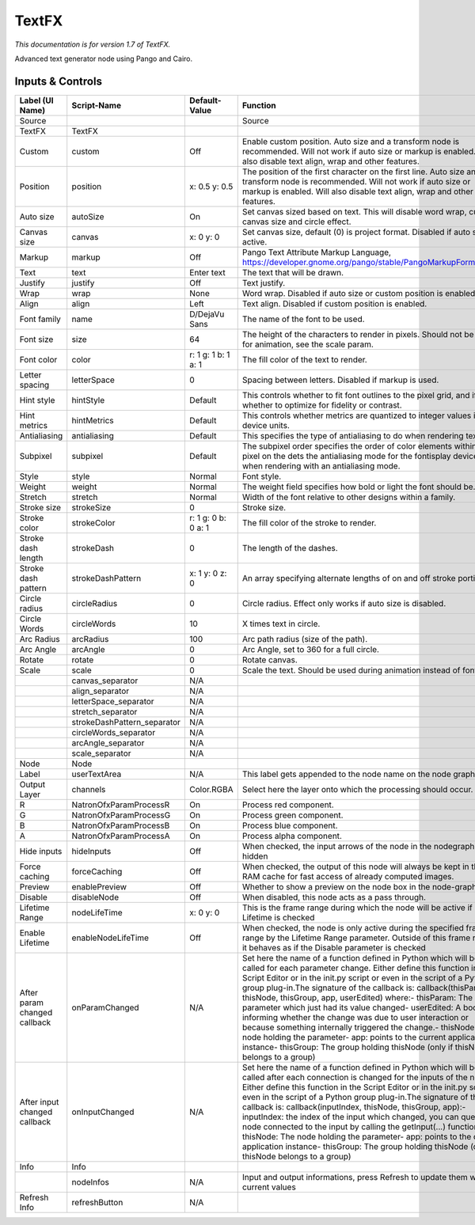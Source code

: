 TextFX
======

.. figure:: fr.inria.openfx.TextFX.png
   :alt: 

*This documentation is for version 1.7 of TextFX.*

Advanced text generator node using Pango and Cairo.

Inputs & Controls
-----------------

+--------------------------------+--------------------------------+-----------------------+-----------------------------------------------------------------------------------------------------------------------------------------------------------------------------------------------------------------------------------------------------------------------------------------------------------------------------------------------------------------------------------------------------------------------------------------------------------------------------------------------------------------------------------------------------------------------------------------------------------------------------------------------------------------------------------------------------------+
| Label (UI Name)                | Script-Name                    | Default-Value         | Function                                                                                                                                                                                                                                                                                                                                                                                                                                                                                                                                                                                                                                                                                                  |
+================================+================================+=======================+===========================================================================================================================================================================================================================================================================================================================================================================================================================================================================================================================================================================================================================================================================================================+
| Source                         |                                |                       | Source                                                                                                                                                                                                                                                                                                                                                                                                                                                                                                                                                                                                                                                                                                    |
+--------------------------------+--------------------------------+-----------------------+-----------------------------------------------------------------------------------------------------------------------------------------------------------------------------------------------------------------------------------------------------------------------------------------------------------------------------------------------------------------------------------------------------------------------------------------------------------------------------------------------------------------------------------------------------------------------------------------------------------------------------------------------------------------------------------------------------------+
| TextFX                         | TextFX                         |                       |                                                                                                                                                                                                                                                                                                                                                                                                                                                                                                                                                                                                                                                                                                           |
+--------------------------------+--------------------------------+-----------------------+-----------------------------------------------------------------------------------------------------------------------------------------------------------------------------------------------------------------------------------------------------------------------------------------------------------------------------------------------------------------------------------------------------------------------------------------------------------------------------------------------------------------------------------------------------------------------------------------------------------------------------------------------------------------------------------------------------------+
| Custom                         | custom                         | Off                   | Enable custom position. Auto size and a transform node is recommended. Will not work if auto size or markup is enabled. Will also disable text align, wrap and other features.                                                                                                                                                                                                                                                                                                                                                                                                                                                                                                                            |
+--------------------------------+--------------------------------+-----------------------+-----------------------------------------------------------------------------------------------------------------------------------------------------------------------------------------------------------------------------------------------------------------------------------------------------------------------------------------------------------------------------------------------------------------------------------------------------------------------------------------------------------------------------------------------------------------------------------------------------------------------------------------------------------------------------------------------------------+
| Position                       | position                       | x: 0.5 y: 0.5         | The position of the first character on the first line. Auto size and a transform node is recommended. Will not work if auto size or markup is enabled. Will also disable text align, wrap and other features.                                                                                                                                                                                                                                                                                                                                                                                                                                                                                             |
+--------------------------------+--------------------------------+-----------------------+-----------------------------------------------------------------------------------------------------------------------------------------------------------------------------------------------------------------------------------------------------------------------------------------------------------------------------------------------------------------------------------------------------------------------------------------------------------------------------------------------------------------------------------------------------------------------------------------------------------------------------------------------------------------------------------------------------------+
| Auto size                      | autoSize                       | On                    | Set canvas sized based on text. This will disable word wrap, custom canvas size and circle effect.                                                                                                                                                                                                                                                                                                                                                                                                                                                                                                                                                                                                        |
+--------------------------------+--------------------------------+-----------------------+-----------------------------------------------------------------------------------------------------------------------------------------------------------------------------------------------------------------------------------------------------------------------------------------------------------------------------------------------------------------------------------------------------------------------------------------------------------------------------------------------------------------------------------------------------------------------------------------------------------------------------------------------------------------------------------------------------------+
| Canvas size                    | canvas                         | x: 0 y: 0             | Set canvas size, default (0) is project format. Disabled if auto size is active.                                                                                                                                                                                                                                                                                                                                                                                                                                                                                                                                                                                                                          |
+--------------------------------+--------------------------------+-----------------------+-----------------------------------------------------------------------------------------------------------------------------------------------------------------------------------------------------------------------------------------------------------------------------------------------------------------------------------------------------------------------------------------------------------------------------------------------------------------------------------------------------------------------------------------------------------------------------------------------------------------------------------------------------------------------------------------------------------+
| Markup                         | markup                         | Off                   | Pango Text Attribute Markup Language, https://developer.gnome.org/pango/stable/PangoMarkupFormat.html                                                                                                                                                                                                                                                                                                                                                                                                                                                                                                                                                                                                     |
+--------------------------------+--------------------------------+-----------------------+-----------------------------------------------------------------------------------------------------------------------------------------------------------------------------------------------------------------------------------------------------------------------------------------------------------------------------------------------------------------------------------------------------------------------------------------------------------------------------------------------------------------------------------------------------------------------------------------------------------------------------------------------------------------------------------------------------------+
| Text                           | text                           | Enter text            | The text that will be drawn.                                                                                                                                                                                                                                                                                                                                                                                                                                                                                                                                                                                                                                                                              |
+--------------------------------+--------------------------------+-----------------------+-----------------------------------------------------------------------------------------------------------------------------------------------------------------------------------------------------------------------------------------------------------------------------------------------------------------------------------------------------------------------------------------------------------------------------------------------------------------------------------------------------------------------------------------------------------------------------------------------------------------------------------------------------------------------------------------------------------+
| Justify                        | justify                        | Off                   | Text justify.                                                                                                                                                                                                                                                                                                                                                                                                                                                                                                                                                                                                                                                                                             |
+--------------------------------+--------------------------------+-----------------------+-----------------------------------------------------------------------------------------------------------------------------------------------------------------------------------------------------------------------------------------------------------------------------------------------------------------------------------------------------------------------------------------------------------------------------------------------------------------------------------------------------------------------------------------------------------------------------------------------------------------------------------------------------------------------------------------------------------+
| Wrap                           | wrap                           | None                  | Word wrap. Disabled if auto size or custom position is enabled.                                                                                                                                                                                                                                                                                                                                                                                                                                                                                                                                                                                                                                           |
+--------------------------------+--------------------------------+-----------------------+-----------------------------------------------------------------------------------------------------------------------------------------------------------------------------------------------------------------------------------------------------------------------------------------------------------------------------------------------------------------------------------------------------------------------------------------------------------------------------------------------------------------------------------------------------------------------------------------------------------------------------------------------------------------------------------------------------------+
| Align                          | align                          | Left                  | Text align. Disabled if custom position is enabled.                                                                                                                                                                                                                                                                                                                                                                                                                                                                                                                                                                                                                                                       |
+--------------------------------+--------------------------------+-----------------------+-----------------------------------------------------------------------------------------------------------------------------------------------------------------------------------------------------------------------------------------------------------------------------------------------------------------------------------------------------------------------------------------------------------------------------------------------------------------------------------------------------------------------------------------------------------------------------------------------------------------------------------------------------------------------------------------------------------+
| Font family                    | name                           | D/DejaVu Sans         | The name of the font to be used.                                                                                                                                                                                                                                                                                                                                                                                                                                                                                                                                                                                                                                                                          |
+--------------------------------+--------------------------------+-----------------------+-----------------------------------------------------------------------------------------------------------------------------------------------------------------------------------------------------------------------------------------------------------------------------------------------------------------------------------------------------------------------------------------------------------------------------------------------------------------------------------------------------------------------------------------------------------------------------------------------------------------------------------------------------------------------------------------------------------+
| Font size                      | size                           | 64                    | The height of the characters to render in pixels. Should not be used for animation, see the scale param.                                                                                                                                                                                                                                                                                                                                                                                                                                                                                                                                                                                                  |
+--------------------------------+--------------------------------+-----------------------+-----------------------------------------------------------------------------------------------------------------------------------------------------------------------------------------------------------------------------------------------------------------------------------------------------------------------------------------------------------------------------------------------------------------------------------------------------------------------------------------------------------------------------------------------------------------------------------------------------------------------------------------------------------------------------------------------------------+
| Font color                     | color                          | r: 1 g: 1 b: 1 a: 1   | The fill color of the text to render.                                                                                                                                                                                                                                                                                                                                                                                                                                                                                                                                                                                                                                                                     |
+--------------------------------+--------------------------------+-----------------------+-----------------------------------------------------------------------------------------------------------------------------------------------------------------------------------------------------------------------------------------------------------------------------------------------------------------------------------------------------------------------------------------------------------------------------------------------------------------------------------------------------------------------------------------------------------------------------------------------------------------------------------------------------------------------------------------------------------+
| Letter spacing                 | letterSpace                    | 0                     | Spacing between letters. Disabled if markup is used.                                                                                                                                                                                                                                                                                                                                                                                                                                                                                                                                                                                                                                                      |
+--------------------------------+--------------------------------+-----------------------+-----------------------------------------------------------------------------------------------------------------------------------------------------------------------------------------------------------------------------------------------------------------------------------------------------------------------------------------------------------------------------------------------------------------------------------------------------------------------------------------------------------------------------------------------------------------------------------------------------------------------------------------------------------------------------------------------------------+
| Hint style                     | hintStyle                      | Default               | This controls whether to fit font outlines to the pixel grid, and if so, whether to optimize for fidelity or contrast.                                                                                                                                                                                                                                                                                                                                                                                                                                                                                                                                                                                    |
+--------------------------------+--------------------------------+-----------------------+-----------------------------------------------------------------------------------------------------------------------------------------------------------------------------------------------------------------------------------------------------------------------------------------------------------------------------------------------------------------------------------------------------------------------------------------------------------------------------------------------------------------------------------------------------------------------------------------------------------------------------------------------------------------------------------------------------------+
| Hint metrics                   | hintMetrics                    | Default               | This controls whether metrics are quantized to integer values in device units.                                                                                                                                                                                                                                                                                                                                                                                                                                                                                                                                                                                                                            |
+--------------------------------+--------------------------------+-----------------------+-----------------------------------------------------------------------------------------------------------------------------------------------------------------------------------------------------------------------------------------------------------------------------------------------------------------------------------------------------------------------------------------------------------------------------------------------------------------------------------------------------------------------------------------------------------------------------------------------------------------------------------------------------------------------------------------------------------+
| Antialiasing                   | antialiasing                   | Default               | This specifies the type of antialiasing to do when rendering text.                                                                                                                                                                                                                                                                                                                                                                                                                                                                                                                                                                                                                                        |
+--------------------------------+--------------------------------+-----------------------+-----------------------------------------------------------------------------------------------------------------------------------------------------------------------------------------------------------------------------------------------------------------------------------------------------------------------------------------------------------------------------------------------------------------------------------------------------------------------------------------------------------------------------------------------------------------------------------------------------------------------------------------------------------------------------------------------------------+
| Subpixel                       | subpixel                       | Default               | The subpixel order specifies the order of color elements within each pixel on the dets the antialiasing mode for the fontisplay device when rendering with an antialiasing mode.                                                                                                                                                                                                                                                                                                                                                                                                                                                                                                                          |
+--------------------------------+--------------------------------+-----------------------+-----------------------------------------------------------------------------------------------------------------------------------------------------------------------------------------------------------------------------------------------------------------------------------------------------------------------------------------------------------------------------------------------------------------------------------------------------------------------------------------------------------------------------------------------------------------------------------------------------------------------------------------------------------------------------------------------------------+
| Style                          | style                          | Normal                | Font style.                                                                                                                                                                                                                                                                                                                                                                                                                                                                                                                                                                                                                                                                                               |
+--------------------------------+--------------------------------+-----------------------+-----------------------------------------------------------------------------------------------------------------------------------------------------------------------------------------------------------------------------------------------------------------------------------------------------------------------------------------------------------------------------------------------------------------------------------------------------------------------------------------------------------------------------------------------------------------------------------------------------------------------------------------------------------------------------------------------------------+
| Weight                         | weight                         | Normal                | The weight field specifies how bold or light the font should be.                                                                                                                                                                                                                                                                                                                                                                                                                                                                                                                                                                                                                                          |
+--------------------------------+--------------------------------+-----------------------+-----------------------------------------------------------------------------------------------------------------------------------------------------------------------------------------------------------------------------------------------------------------------------------------------------------------------------------------------------------------------------------------------------------------------------------------------------------------------------------------------------------------------------------------------------------------------------------------------------------------------------------------------------------------------------------------------------------+
| Stretch                        | stretch                        | Normal                | Width of the font relative to other designs within a family.                                                                                                                                                                                                                                                                                                                                                                                                                                                                                                                                                                                                                                              |
+--------------------------------+--------------------------------+-----------------------+-----------------------------------------------------------------------------------------------------------------------------------------------------------------------------------------------------------------------------------------------------------------------------------------------------------------------------------------------------------------------------------------------------------------------------------------------------------------------------------------------------------------------------------------------------------------------------------------------------------------------------------------------------------------------------------------------------------+
| Stroke size                    | strokeSize                     | 0                     | Stroke size.                                                                                                                                                                                                                                                                                                                                                                                                                                                                                                                                                                                                                                                                                              |
+--------------------------------+--------------------------------+-----------------------+-----------------------------------------------------------------------------------------------------------------------------------------------------------------------------------------------------------------------------------------------------------------------------------------------------------------------------------------------------------------------------------------------------------------------------------------------------------------------------------------------------------------------------------------------------------------------------------------------------------------------------------------------------------------------------------------------------------+
| Stroke color                   | strokeColor                    | r: 1 g: 0 b: 0 a: 1   | The fill color of the stroke to render.                                                                                                                                                                                                                                                                                                                                                                                                                                                                                                                                                                                                                                                                   |
+--------------------------------+--------------------------------+-----------------------+-----------------------------------------------------------------------------------------------------------------------------------------------------------------------------------------------------------------------------------------------------------------------------------------------------------------------------------------------------------------------------------------------------------------------------------------------------------------------------------------------------------------------------------------------------------------------------------------------------------------------------------------------------------------------------------------------------------+
| Stroke dash length             | strokeDash                     | 0                     | The length of the dashes.                                                                                                                                                                                                                                                                                                                                                                                                                                                                                                                                                                                                                                                                                 |
+--------------------------------+--------------------------------+-----------------------+-----------------------------------------------------------------------------------------------------------------------------------------------------------------------------------------------------------------------------------------------------------------------------------------------------------------------------------------------------------------------------------------------------------------------------------------------------------------------------------------------------------------------------------------------------------------------------------------------------------------------------------------------------------------------------------------------------------+
| Stroke dash pattern            | strokeDashPattern              | x: 1 y: 0 z: 0        | An array specifying alternate lengths of on and off stroke portions.                                                                                                                                                                                                                                                                                                                                                                                                                                                                                                                                                                                                                                      |
+--------------------------------+--------------------------------+-----------------------+-----------------------------------------------------------------------------------------------------------------------------------------------------------------------------------------------------------------------------------------------------------------------------------------------------------------------------------------------------------------------------------------------------------------------------------------------------------------------------------------------------------------------------------------------------------------------------------------------------------------------------------------------------------------------------------------------------------+
| Circle radius                  | circleRadius                   | 0                     | Circle radius. Effect only works if auto size is disabled.                                                                                                                                                                                                                                                                                                                                                                                                                                                                                                                                                                                                                                                |
+--------------------------------+--------------------------------+-----------------------+-----------------------------------------------------------------------------------------------------------------------------------------------------------------------------------------------------------------------------------------------------------------------------------------------------------------------------------------------------------------------------------------------------------------------------------------------------------------------------------------------------------------------------------------------------------------------------------------------------------------------------------------------------------------------------------------------------------+
| Circle Words                   | circleWords                    | 10                    | X times text in circle.                                                                                                                                                                                                                                                                                                                                                                                                                                                                                                                                                                                                                                                                                   |
+--------------------------------+--------------------------------+-----------------------+-----------------------------------------------------------------------------------------------------------------------------------------------------------------------------------------------------------------------------------------------------------------------------------------------------------------------------------------------------------------------------------------------------------------------------------------------------------------------------------------------------------------------------------------------------------------------------------------------------------------------------------------------------------------------------------------------------------+
| Arc Radius                     | arcRadius                      | 100                   | Arc path radius (size of the path).                                                                                                                                                                                                                                                                                                                                                                                                                                                                                                                                                                                                                                                                       |
+--------------------------------+--------------------------------+-----------------------+-----------------------------------------------------------------------------------------------------------------------------------------------------------------------------------------------------------------------------------------------------------------------------------------------------------------------------------------------------------------------------------------------------------------------------------------------------------------------------------------------------------------------------------------------------------------------------------------------------------------------------------------------------------------------------------------------------------+
| Arc Angle                      | arcAngle                       | 0                     | Arc Angle, set to 360 for a full circle.                                                                                                                                                                                                                                                                                                                                                                                                                                                                                                                                                                                                                                                                  |
+--------------------------------+--------------------------------+-----------------------+-----------------------------------------------------------------------------------------------------------------------------------------------------------------------------------------------------------------------------------------------------------------------------------------------------------------------------------------------------------------------------------------------------------------------------------------------------------------------------------------------------------------------------------------------------------------------------------------------------------------------------------------------------------------------------------------------------------+
| Rotate                         | rotate                         | 0                     | Rotate canvas.                                                                                                                                                                                                                                                                                                                                                                                                                                                                                                                                                                                                                                                                                            |
+--------------------------------+--------------------------------+-----------------------+-----------------------------------------------------------------------------------------------------------------------------------------------------------------------------------------------------------------------------------------------------------------------------------------------------------------------------------------------------------------------------------------------------------------------------------------------------------------------------------------------------------------------------------------------------------------------------------------------------------------------------------------------------------------------------------------------------------+
| Scale                          | scale                          | 0                     | Scale the text. Should be used during animation instead of font size.                                                                                                                                                                                                                                                                                                                                                                                                                                                                                                                                                                                                                                     |
+--------------------------------+--------------------------------+-----------------------+-----------------------------------------------------------------------------------------------------------------------------------------------------------------------------------------------------------------------------------------------------------------------------------------------------------------------------------------------------------------------------------------------------------------------------------------------------------------------------------------------------------------------------------------------------------------------------------------------------------------------------------------------------------------------------------------------------------+
|                                | canvas\_separator              | N/A                   |                                                                                                                                                                                                                                                                                                                                                                                                                                                                                                                                                                                                                                                                                                           |
+--------------------------------+--------------------------------+-----------------------+-----------------------------------------------------------------------------------------------------------------------------------------------------------------------------------------------------------------------------------------------------------------------------------------------------------------------------------------------------------------------------------------------------------------------------------------------------------------------------------------------------------------------------------------------------------------------------------------------------------------------------------------------------------------------------------------------------------+
|                                | align\_separator               | N/A                   |                                                                                                                                                                                                                                                                                                                                                                                                                                                                                                                                                                                                                                                                                                           |
+--------------------------------+--------------------------------+-----------------------+-----------------------------------------------------------------------------------------------------------------------------------------------------------------------------------------------------------------------------------------------------------------------------------------------------------------------------------------------------------------------------------------------------------------------------------------------------------------------------------------------------------------------------------------------------------------------------------------------------------------------------------------------------------------------------------------------------------+
|                                | letterSpace\_separator         | N/A                   |                                                                                                                                                                                                                                                                                                                                                                                                                                                                                                                                                                                                                                                                                                           |
+--------------------------------+--------------------------------+-----------------------+-----------------------------------------------------------------------------------------------------------------------------------------------------------------------------------------------------------------------------------------------------------------------------------------------------------------------------------------------------------------------------------------------------------------------------------------------------------------------------------------------------------------------------------------------------------------------------------------------------------------------------------------------------------------------------------------------------------+
|                                | stretch\_separator             | N/A                   |                                                                                                                                                                                                                                                                                                                                                                                                                                                                                                                                                                                                                                                                                                           |
+--------------------------------+--------------------------------+-----------------------+-----------------------------------------------------------------------------------------------------------------------------------------------------------------------------------------------------------------------------------------------------------------------------------------------------------------------------------------------------------------------------------------------------------------------------------------------------------------------------------------------------------------------------------------------------------------------------------------------------------------------------------------------------------------------------------------------------------+
|                                | strokeDashPattern\_separator   | N/A                   |                                                                                                                                                                                                                                                                                                                                                                                                                                                                                                                                                                                                                                                                                                           |
+--------------------------------+--------------------------------+-----------------------+-----------------------------------------------------------------------------------------------------------------------------------------------------------------------------------------------------------------------------------------------------------------------------------------------------------------------------------------------------------------------------------------------------------------------------------------------------------------------------------------------------------------------------------------------------------------------------------------------------------------------------------------------------------------------------------------------------------+
|                                | circleWords\_separator         | N/A                   |                                                                                                                                                                                                                                                                                                                                                                                                                                                                                                                                                                                                                                                                                                           |
+--------------------------------+--------------------------------+-----------------------+-----------------------------------------------------------------------------------------------------------------------------------------------------------------------------------------------------------------------------------------------------------------------------------------------------------------------------------------------------------------------------------------------------------------------------------------------------------------------------------------------------------------------------------------------------------------------------------------------------------------------------------------------------------------------------------------------------------+
|                                | arcAngle\_separator            | N/A                   |                                                                                                                                                                                                                                                                                                                                                                                                                                                                                                                                                                                                                                                                                                           |
+--------------------------------+--------------------------------+-----------------------+-----------------------------------------------------------------------------------------------------------------------------------------------------------------------------------------------------------------------------------------------------------------------------------------------------------------------------------------------------------------------------------------------------------------------------------------------------------------------------------------------------------------------------------------------------------------------------------------------------------------------------------------------------------------------------------------------------------+
|                                | scale\_separator               | N/A                   |                                                                                                                                                                                                                                                                                                                                                                                                                                                                                                                                                                                                                                                                                                           |
+--------------------------------+--------------------------------+-----------------------+-----------------------------------------------------------------------------------------------------------------------------------------------------------------------------------------------------------------------------------------------------------------------------------------------------------------------------------------------------------------------------------------------------------------------------------------------------------------------------------------------------------------------------------------------------------------------------------------------------------------------------------------------------------------------------------------------------------+
| Node                           | Node                           |                       |                                                                                                                                                                                                                                                                                                                                                                                                                                                                                                                                                                                                                                                                                                           |
+--------------------------------+--------------------------------+-----------------------+-----------------------------------------------------------------------------------------------------------------------------------------------------------------------------------------------------------------------------------------------------------------------------------------------------------------------------------------------------------------------------------------------------------------------------------------------------------------------------------------------------------------------------------------------------------------------------------------------------------------------------------------------------------------------------------------------------------+
| Label                          | userTextArea                   | N/A                   | This label gets appended to the node name on the node graph.                                                                                                                                                                                                                                                                                                                                                                                                                                                                                                                                                                                                                                              |
+--------------------------------+--------------------------------+-----------------------+-----------------------------------------------------------------------------------------------------------------------------------------------------------------------------------------------------------------------------------------------------------------------------------------------------------------------------------------------------------------------------------------------------------------------------------------------------------------------------------------------------------------------------------------------------------------------------------------------------------------------------------------------------------------------------------------------------------+
| Output Layer                   | channels                       | Color.RGBA            | Select here the layer onto which the processing should occur.                                                                                                                                                                                                                                                                                                                                                                                                                                                                                                                                                                                                                                             |
+--------------------------------+--------------------------------+-----------------------+-----------------------------------------------------------------------------------------------------------------------------------------------------------------------------------------------------------------------------------------------------------------------------------------------------------------------------------------------------------------------------------------------------------------------------------------------------------------------------------------------------------------------------------------------------------------------------------------------------------------------------------------------------------------------------------------------------------+
| R                              | NatronOfxParamProcessR         | On                    | Process red component.                                                                                                                                                                                                                                                                                                                                                                                                                                                                                                                                                                                                                                                                                    |
+--------------------------------+--------------------------------+-----------------------+-----------------------------------------------------------------------------------------------------------------------------------------------------------------------------------------------------------------------------------------------------------------------------------------------------------------------------------------------------------------------------------------------------------------------------------------------------------------------------------------------------------------------------------------------------------------------------------------------------------------------------------------------------------------------------------------------------------+
| G                              | NatronOfxParamProcessG         | On                    | Process green component.                                                                                                                                                                                                                                                                                                                                                                                                                                                                                                                                                                                                                                                                                  |
+--------------------------------+--------------------------------+-----------------------+-----------------------------------------------------------------------------------------------------------------------------------------------------------------------------------------------------------------------------------------------------------------------------------------------------------------------------------------------------------------------------------------------------------------------------------------------------------------------------------------------------------------------------------------------------------------------------------------------------------------------------------------------------------------------------------------------------------+
| B                              | NatronOfxParamProcessB         | On                    | Process blue component.                                                                                                                                                                                                                                                                                                                                                                                                                                                                                                                                                                                                                                                                                   |
+--------------------------------+--------------------------------+-----------------------+-----------------------------------------------------------------------------------------------------------------------------------------------------------------------------------------------------------------------------------------------------------------------------------------------------------------------------------------------------------------------------------------------------------------------------------------------------------------------------------------------------------------------------------------------------------------------------------------------------------------------------------------------------------------------------------------------------------+
| A                              | NatronOfxParamProcessA         | On                    | Process alpha component.                                                                                                                                                                                                                                                                                                                                                                                                                                                                                                                                                                                                                                                                                  |
+--------------------------------+--------------------------------+-----------------------+-----------------------------------------------------------------------------------------------------------------------------------------------------------------------------------------------------------------------------------------------------------------------------------------------------------------------------------------------------------------------------------------------------------------------------------------------------------------------------------------------------------------------------------------------------------------------------------------------------------------------------------------------------------------------------------------------------------+
| Hide inputs                    | hideInputs                     | Off                   | When checked, the input arrows of the node in the nodegraph will be hidden                                                                                                                                                                                                                                                                                                                                                                                                                                                                                                                                                                                                                                |
+--------------------------------+--------------------------------+-----------------------+-----------------------------------------------------------------------------------------------------------------------------------------------------------------------------------------------------------------------------------------------------------------------------------------------------------------------------------------------------------------------------------------------------------------------------------------------------------------------------------------------------------------------------------------------------------------------------------------------------------------------------------------------------------------------------------------------------------+
| Force caching                  | forceCaching                   | Off                   | When checked, the output of this node will always be kept in the RAM cache for fast access of already computed images.                                                                                                                                                                                                                                                                                                                                                                                                                                                                                                                                                                                    |
+--------------------------------+--------------------------------+-----------------------+-----------------------------------------------------------------------------------------------------------------------------------------------------------------------------------------------------------------------------------------------------------------------------------------------------------------------------------------------------------------------------------------------------------------------------------------------------------------------------------------------------------------------------------------------------------------------------------------------------------------------------------------------------------------------------------------------------------+
| Preview                        | enablePreview                  | Off                   | Whether to show a preview on the node box in the node-graph.                                                                                                                                                                                                                                                                                                                                                                                                                                                                                                                                                                                                                                              |
+--------------------------------+--------------------------------+-----------------------+-----------------------------------------------------------------------------------------------------------------------------------------------------------------------------------------------------------------------------------------------------------------------------------------------------------------------------------------------------------------------------------------------------------------------------------------------------------------------------------------------------------------------------------------------------------------------------------------------------------------------------------------------------------------------------------------------------------+
| Disable                        | disableNode                    | Off                   | When disabled, this node acts as a pass through.                                                                                                                                                                                                                                                                                                                                                                                                                                                                                                                                                                                                                                                          |
+--------------------------------+--------------------------------+-----------------------+-----------------------------------------------------------------------------------------------------------------------------------------------------------------------------------------------------------------------------------------------------------------------------------------------------------------------------------------------------------------------------------------------------------------------------------------------------------------------------------------------------------------------------------------------------------------------------------------------------------------------------------------------------------------------------------------------------------+
| Lifetime Range                 | nodeLifeTime                   | x: 0 y: 0             | This is the frame range during which the node will be active if Enable Lifetime is checked                                                                                                                                                                                                                                                                                                                                                                                                                                                                                                                                                                                                                |
+--------------------------------+--------------------------------+-----------------------+-----------------------------------------------------------------------------------------------------------------------------------------------------------------------------------------------------------------------------------------------------------------------------------------------------------------------------------------------------------------------------------------------------------------------------------------------------------------------------------------------------------------------------------------------------------------------------------------------------------------------------------------------------------------------------------------------------------+
| Enable Lifetime                | enableNodeLifeTime             | Off                   | When checked, the node is only active during the specified frame range by the Lifetime Range parameter. Outside of this frame range, it behaves as if the Disable parameter is checked                                                                                                                                                                                                                                                                                                                                                                                                                                                                                                                    |
+--------------------------------+--------------------------------+-----------------------+-----------------------------------------------------------------------------------------------------------------------------------------------------------------------------------------------------------------------------------------------------------------------------------------------------------------------------------------------------------------------------------------------------------------------------------------------------------------------------------------------------------------------------------------------------------------------------------------------------------------------------------------------------------------------------------------------------------+
| After param changed callback   | onParamChanged                 | N/A                   | Set here the name of a function defined in Python which will be called for each parameter change. Either define this function in the Script Editor or in the init.py script or even in the script of a Python group plug-in.The signature of the callback is: callback(thisParam, thisNode, thisGroup, app, userEdited) where:- thisParam: The parameter which just had its value changed- userEdited: A boolean informing whether the change was due to user interaction or because something internally triggered the change.- thisNode: The node holding the parameter- app: points to the current application instance- thisGroup: The group holding thisNode (only if thisNode belongs to a group)   |
+--------------------------------+--------------------------------+-----------------------+-----------------------------------------------------------------------------------------------------------------------------------------------------------------------------------------------------------------------------------------------------------------------------------------------------------------------------------------------------------------------------------------------------------------------------------------------------------------------------------------------------------------------------------------------------------------------------------------------------------------------------------------------------------------------------------------------------------+
| After input changed callback   | onInputChanged                 | N/A                   | Set here the name of a function defined in Python which will be called after each connection is changed for the inputs of the node. Either define this function in the Script Editor or in the init.py script or even in the script of a Python group plug-in.The signature of the callback is: callback(inputIndex, thisNode, thisGroup, app):- inputIndex: the index of the input which changed, you can query the node connected to the input by calling the getInput(...) function.- thisNode: The node holding the parameter- app: points to the current application instance- thisGroup: The group holding thisNode (only if thisNode belongs to a group)                                           |
+--------------------------------+--------------------------------+-----------------------+-----------------------------------------------------------------------------------------------------------------------------------------------------------------------------------------------------------------------------------------------------------------------------------------------------------------------------------------------------------------------------------------------------------------------------------------------------------------------------------------------------------------------------------------------------------------------------------------------------------------------------------------------------------------------------------------------------------+
| Info                           | Info                           |                       |                                                                                                                                                                                                                                                                                                                                                                                                                                                                                                                                                                                                                                                                                                           |
+--------------------------------+--------------------------------+-----------------------+-----------------------------------------------------------------------------------------------------------------------------------------------------------------------------------------------------------------------------------------------------------------------------------------------------------------------------------------------------------------------------------------------------------------------------------------------------------------------------------------------------------------------------------------------------------------------------------------------------------------------------------------------------------------------------------------------------------+
|                                | nodeInfos                      | N/A                   | Input and output informations, press Refresh to update them with current values                                                                                                                                                                                                                                                                                                                                                                                                                                                                                                                                                                                                                           |
+--------------------------------+--------------------------------+-----------------------+-----------------------------------------------------------------------------------------------------------------------------------------------------------------------------------------------------------------------------------------------------------------------------------------------------------------------------------------------------------------------------------------------------------------------------------------------------------------------------------------------------------------------------------------------------------------------------------------------------------------------------------------------------------------------------------------------------------+
| Refresh Info                   | refreshButton                  | N/A                   |                                                                                                                                                                                                                                                                                                                                                                                                                                                                                                                                                                                                                                                                                                           |
+--------------------------------+--------------------------------+-----------------------+-----------------------------------------------------------------------------------------------------------------------------------------------------------------------------------------------------------------------------------------------------------------------------------------------------------------------------------------------------------------------------------------------------------------------------------------------------------------------------------------------------------------------------------------------------------------------------------------------------------------------------------------------------------------------------------------------------------+
